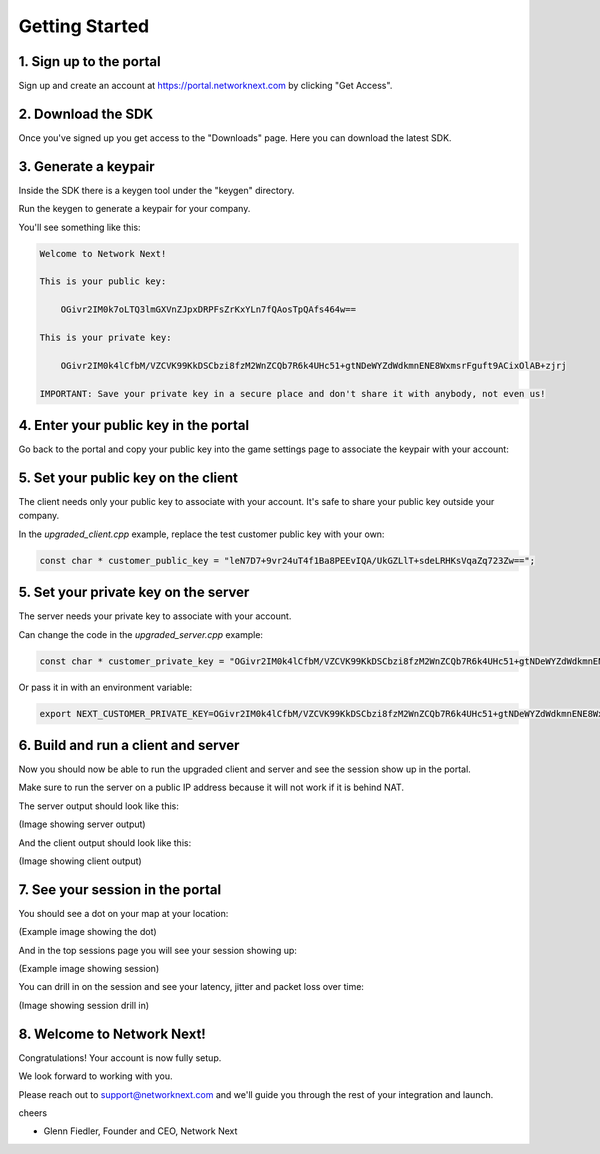 
Getting Started
===============

1. Sign up to the portal
------------------------

Sign up and create an account at https://portal.networknext.com by clicking "Get Access".

.. image:: images/get_access.png

2. Download the SDK
-------------------

Once you've signed up you get access to the "Downloads" page. Here you can download the latest SDK.

.. image:: images/downloads.png

3. Generate a keypair
---------------------

Inside the SDK there is a keygen tool under the "keygen" directory.

Run the keygen to generate a keypair for your company.

You'll see something like this:

.. code-block:: console

	Welcome to Network Next!

	This is your public key:

	    OGivr2IM0k7oLTQ3lmGXVnZJpxDRPFsZrKxYLn7fQAosTpQAfs464w==

	This is your private key:

	    OGivr2IM0k4lCfbM/VZCVK99KkDSCbzi8fzM2WnZCQb7R6k4UHc51+gtNDeWYZdWdkmnENE8WxmsrFguft9ACixOlAB+zjrj

	IMPORTANT: Save your private key in a secure place and don't share it with anybody, not even us!

4. Enter your public key in the portal
--------------------------------------

Go back to the portal and copy your public key into the game settings page to associate the keypair with your account:

.. image:: images/game_settings_public_key.png

5. Set your public key on the client
------------------------------------

The client needs only your public key to associate with your account. It's safe to share your public key outside your company.

In the *upgraded_client.cpp* example, replace the test customer public key with your own:

.. code-block:: c++

	const char * customer_public_key = "leN7D7+9vr24uT4f1Ba8PEEvIQA/UkGZLlT+sdeLRHKsVqaZq723Zw==";

5. Set your private key on the server
-------------------------------------

The server needs your private key to associate with your account.

Can change the code in the *upgraded_server.cpp* example:

.. code-block:: c++

	const char * customer_private_key = "OGivr2IM0k4lCfbM/VZCVK99KkDSCbzi8fzM2WnZCQb7R6k4UHc51+gtNDeWYZdWdkmnENE8WxmsrFguft9ACixOlAB+zjrj";

Or pass it in with an environment variable:

.. code-block:: console

	export NEXT_CUSTOMER_PRIVATE_KEY=OGivr2IM0k4lCfbM/VZCVK99KkDSCbzi8fzM2WnZCQb7R6k4UHc51+gtNDeWYZdWdkmnENE8WxmsrFguft9ACixOlAB+zjrj

6. Build and run a client and server
------------------------------------

Now you should now be able to run the upgraded client and server and see the session show up in the portal. 

Make sure to run the server on a public IP address because it will not work if it is behind NAT.

The server output should look like this:

(Image showing server output)

And the client output should look like this:

(Image showing client output)

7. See your session in the portal
---------------------------------

You should see a dot on your map at your location:

(Example image showing the dot)

And in the top sessions page you will see your session showing up:

(Example image showing session)

You can drill in on the session and see your latency, jitter and packet loss over time:

(Image showing session drill in)

8. Welcome to Network Next!
---------------------------

Congratulations! Your account is now fully setup.

We look forward to working with you. 

Please reach out to support@networknext.com and we'll guide you through the rest of your integration and launch.

cheers

- Glenn Fiedler, Founder and CEO, Network Next
